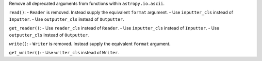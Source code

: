 Remove all deprecated arguments from functions within ``astropy.io.ascii``.

``read()``:
- ``Reader`` is removed. Instead supply the equivalent ``format`` argument.
- Use ``inputter_cls`` instead of ``Inputter``.
- Use ``outputter_cls`` instead of ``Outputter``.

``get_reader()``:
- Use ``reader_cls`` instead of ``Reader``.
- Use ``inputter_cls`` instead of ``Inputter``.
- Use ``outputter_cls`` instead of ``Outputter``.

``write()``:
- ``Writer`` is removed. Instead supply the equivalent ``format`` argument.

``get_writer()``:
- Use ``writer_cls`` instead of ``Writer``.
